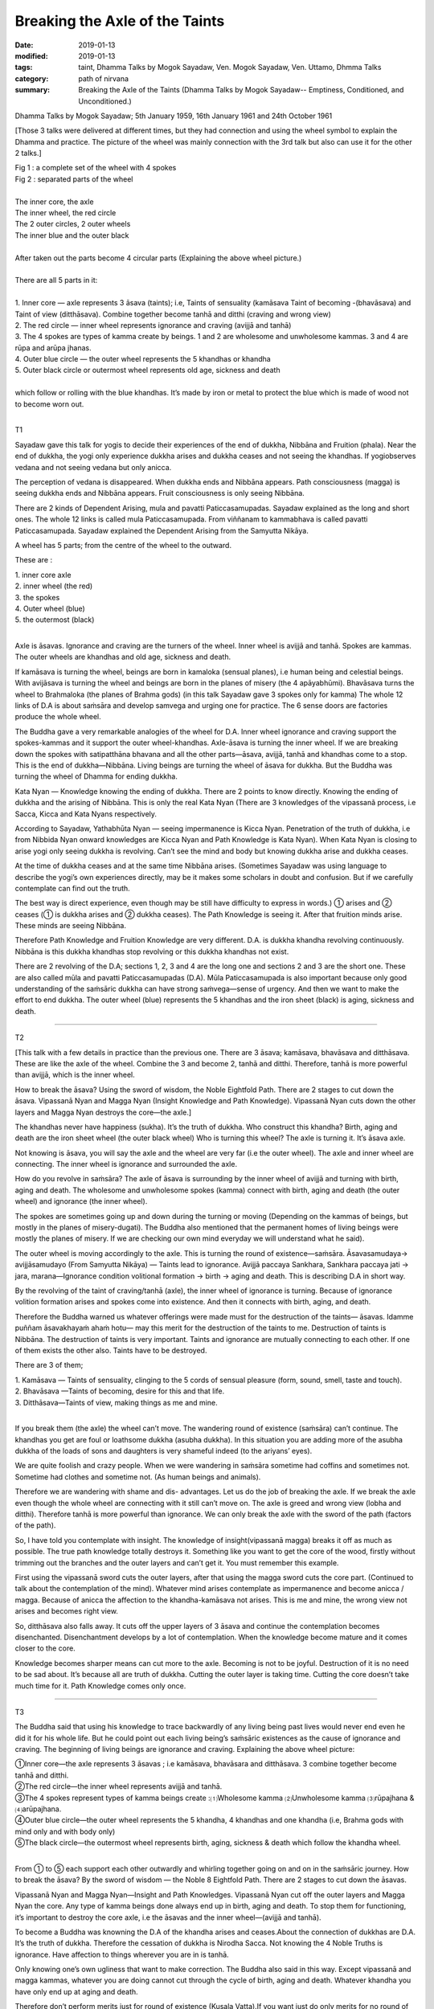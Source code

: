 ==========================================
Breaking the Axle of the Taints
==========================================

:date: 2019-01-13
:modified: 2019-01-13
:tags: taint, Dhamma Talks by Mogok Sayadaw, Ven. Mogok Sayadaw, Ven. Uttamo, Dhmma Talks
:category: path of nirvana
:summary: Breaking the Axle of the Taints (Dhamma Talks by Mogok Sayadaw-- Emptiness, Conditioned, and Unconditioned.)

Dhamma Talks by Mogok Sayadaw; 5th January 1959, 16th January 1961 and 24th October 1961

[Those 3 talks were delivered at different times, but they had connection and using the wheel symbol to explain the Dhamma and practice. The picture of the wheel was mainly connection with the 3rd talk but also can use it for the other 2 talks.]


.. image:: {filename}/extra/img/mogok-pt05-fig1-2.jpg
   :alt: a complete set of the wheel with 4 spokes; separated parts of the wheel
   :align: center

| Fig 1 : a complete set of the wheel with 4 spokes
| Fig 2 : separated parts of the wheel
| 
| The inner core, the axle
| The inner wheel, the red circle
| The 2 outer circles, 2 outer wheels
| The inner blue and the outer black
| 
| After taken out the parts become 4 circular parts (Explaining the above wheel picture.)
| 
| There are all 5 parts in it:
| 
| 1. Inner core — axle represents 3 āsava (taints); i.e, Taints of sensuality (kamāsava Taint of becoming -(bhavāsava) and Taint of view (ditthāsava). Combine together become tanhā and ditthi (craving and wrong view)
| 2. The red circle — inner wheel represents ignorance and craving (avijjā and tanhā)
| 3. The 4 spokes are types of kamma create by beings. 1 and 2 are wholesome and unwholesome kammas. 3 and 4 are rūpa and arūpa jhanas.
| 4. Outer blue circle — the outer wheel represents the 5 khandhas or khandha
| 5. Outer black circle or outermost wheel represents old age, sickness and death
| 
| which follow or rolling with the blue khandhas. It’s made by iron or metal to protect the blue which is made of wood not to become worn out.
| 

T1

Sayadaw gave this talk for yogis to decide their experiences of the end of dukkha, Nibbāna and Fruition (phala). Near the end of dukkha, the yogi only experience dukkha arises and dukkha ceases and not seeing the khandhas. If yogiobserves vedana and not seeing vedana but only anicca. 

The perception of vedana is disappeared. When dukkha ends and Nibbāna appears. Path consciousness (magga) is seeing dukkha ends and Nibbāna appears. Fruit consciousness is only seeing Nibbāna.

There are 2 kinds of Dependent Arising, mula and pavatti Paticcasamupadas. Sayadaw explained as the long and short ones. The whole 12 links is called mula Paticcasamupada. From viññanam to kammabhava is called pavatti Paticcasamupada. Sayadaw explained the Dependent Arising from the Samyutta Nikāya.

A wheel has 5 parts; from the centre of the wheel to the outward.

These are : 

| 1. inner core axle 
| 2. inner wheel (the red) 
| 3. the spokes
| 4. Outer wheel (blue)
| 5. the outermost (black)
| 

Axle is āsavas. Ignorance and craving are the turners of the wheel. Inner wheel is avijjā and tanhā. Spokes are kammas. The outer wheels are khandhas and old age, sickness and death.

If kamāsava is turning the wheel, beings are born in kamaloka (sensual planes), i.e human being and celestial beings. With avijāsava is turning the wheel and beings are born in the planes of misery (the 4 apāyabhūmi). Bhavāsava turns the wheel to Brahmaloka (the planes of Brahma gods) (in this talk Sayadaw gave 3 spokes only for kamma) The whole 12 links of D.A is about saṁsāra and develop samvega and urging one for practice. The 6 sense doors are factories produce the whole wheel.

The Buddha gave a very remarkable analogies of the wheel for D.A. Inner wheel ignorance and craving support the spokes-kammas and it support the outer wheel-khandhas. Axle-āsava is turning the inner wheel. If we are breaking down the spokes with satipatthāna bhavana and all the other parts—āsava, avijjā, tanhā and khandhas come to a stop. This is the end of dukkha—Nibbāna. Living beings are turning the wheel of āsava for dukkha. But the Buddha was turning the wheel of Dhamma for ending dukkha.

Kata Nyan — Knowledge knowing the ending of dukkha. There are 2 points to know directly. Knowing the ending of dukkha and the arising of Nibbāna. This is only the real Kata Nyan (There are 3 knowledges of the vipassanã process, i.e Sacca, Kicca and Kata Nyans respectively. 

According to Sayadaw, Yathabhūta Nyan — seeing impermanence is Kicca Nyan. Penetration of the truth of dukkha, i.e from Nibbida Nyan onward knowledges are Kicca Nyan and Path Knowledge is Kata Nyan). When Kata Nyan is closing to arise yogi only seeing dukkha is revolving. Can’t see the mind and body but knowing dukkha arise and dukkha ceases. 

At the time of dukkha ceases and at the same time Nibbāna arises. (Sometimes Sayadaw was using language to describe the yogi’s own experiences directly, may be it makes some scholars in doubt and confusion. But if we carefully contemplate can find out the truth. 

The best way is direct experience, even though may be still have difficulty to express in words.) ① arises and ② ceases (① is dukkha arises and ② dukkha ceases). The Path Knowledge is seeing it. After that fruition minds arise. These minds are seeing Nibbāna.

Therefore Path Knowledge and Fruition Knowledge are very different. D.A. is dukkha khandha revolving continuously. Nibbāna is this dukkha khandhas stop revolving or this dukkha khandhas not exist. 

There are 2 revolving of the D.A; sections 1, 2, 3 and 4 are the long one and sections 2 and 3 are the short one. These are also called mūla and pavatti Paticcasamupadas (D.A). Mūla Paticcasamupada is also important because only good understanding of the saṁsāric dukkha can have strong saṁvega—sense of urgency. And then we want to make the effort to end dukkha. The outer wheel (blue) represents the 5 khandhas and the iron sheet (black) is aging, sickness and death.

------

T2

[This talk with a few details in practice than the previous one. There are 3 āsava; kamāsava, bhavāsava and ditthāsava. These are like the axle of the wheel. Combine the 3 and become 2, tanhā and ditthi. Therefore, tanhā is more powerful than avijjā, which is the inner wheel. 

How to break the āsava? Using the sword of wisdom, the Noble Eightfold Path. There are 2 stages to cut down the āsava. Vipassanā Nyan and Magga Nyan (Insight Knowledge and Path Knowledge). Vipassanã Nyan cuts down the other layers and Magga Nyan destroys the core—the axle.]

The khandhas never have happiness (sukha). It’s the truth of dukkha. Who construct this khandha? Birth, aging and death are the iron sheet wheel (the outer black wheel) Who is turning this wheel? The axle is turning it. It’s āsava axle. 

Not knowing is āsava, you will say the axle and the wheel are very far (i.e the outer wheel). The axle and inner wheel are connecting. The inner wheel is ignorance and surrounded the axle. 

How do you revolve in saṁsāra? The axle of āsava is surrounding by the inner wheel of avijjā and turning with birth, aging and death. The wholesome and unwholesome spokes (kamma) connect with birth, aging and death (the outer wheel) and ignorance (the inner wheel). 

The spokes are sometimes going up and down during the turning or moving (Depending on the kammas of beings, but mostly in the planes of misery-dugati). The Buddha also mentioned that the permanent homes of living beings were mostly the planes of misery. If we are checking our own mind everyday we will understand what he said). 

The outer wheel is moving accordingly to the axle. This is turning the round of existence—saṁsāra. Āsavasamudaya→ avijjāsamudayo (From Samyutta Nikāya) — Taints lead to ignorance. Avijjā paccaya Sankhara, Sankhara paccaya jati → jara, marana—Ignorance condition volitional formation → birth → aging and death. This is describing D.A in short way.

By the revolving of the taint of craving/tanhā (axle), the inner wheel of ignorance is turning. Because of ignorance volition formation arises and spokes come into existence. And then it connects with birth, aging, and death. 

Therefore the Buddha warned us whatever offerings were made must for the destruction of the taints— āsavas. Idamme puññam āsavakhayaṁ ahaṁ hotu— may this merit for the destruction of the taints to me. Destruction of taints is Nibbāna. The destruction of taints is very important. Taints and ignorance are mutually connecting to each other. If one of them exists the other also. Taints have to be destroyed.

There are 3 of them; 

| 1. Kamāsava — Taints of sensuality, clinging to the 5 cords of sensual pleasure (form, sound, smell, taste and touch). 
| 2. Bhavāsava —Taints of becoming, desire for this and that life. 
| 3. Ditthāsava—Taints of view, making things as me and mine. 
| 

If you break them (the axle) the wheel can’t move. The wandering round of existence (saṁsāra) can’t continue. The khandhas you get are foul or loathsome dukkha (asubha dukkha). In this situation you are adding more of the asubha dukkha of the loads of sons and daughters is very shameful indeed (to the ariyans’ eyes). 

We are quite foolish and crazy people. When we were wandering in saṁsāra sometime had coffins and sometimes not. Sometime had clothes and sometime not. (As human beings and animals).

Therefore we are wandering with shame and dis- advantages. Let us do the job of breaking the axle. If we break the axle even though the whole wheel are connecting with it still can’t move on. The axle is greed and wrong view (lobha and ditthi). Therefore tanhā is more powerful than ignorance. We can only break the axle with the sword of the path (factors of the path).

So, I have told you contemplate with insight. The knowledge of insight(vipassanā magga) breaks it off as much as possible. The true path knowledge totally destroys it. Something like you want to get the core of the wood, firstly without trimming out the branches and the outer layers and can’t get it. You must remember this example. 

First using the vipassanā sword cuts the outer layers, after that using the magga sword cuts the core part. (Continued to talk about the contemplation of the mind). Whatever mind arises contemplate as impermanence and become anicca / magga. Because of anicca the affection to the khandha-kamāsava not arises. This is me and mine, the wrong view not arises and becomes right view.

So, ditthāsava also falls away. It cuts off the upper layers of 3 āsava and continue the contemplation becomes disenchanted. Disenchantment develops by a lot of contemplation. When the knowledge become mature and it comes closer to the core. 

Knowledge becomes sharper means can cut more to the axle. Becoming is not to be joyful. Destruction of it is no need to be sad about. It’s because all are truth of dukkha. Cutting the outer layer is taking time. Cutting the core doesn’t take much time for it. Path Knowledge comes only once.

------

T3

The Buddha said that using his knowledge to trace backwardly of any living being past lives would never end even he did it for his whole life. But he could point out each living being’s saṁsāric existences as the cause of ignorance and craving. The beginning of living beings are ignorance and craving. Explaining the above wheel picture:

| ①Inner core—the axle represents 3 āsavas ; i.e kamāsava, bhavāsara and ditthāsava. 3 combine together become tanhā and ditthi.
| ②The red circle—the inner wheel represents avijjā and tanhā.
| ③The 4 spokes represent types of kamma beings create :⑴Wholesome kamma ⑵Unwholesome kamma ⑶rūpajhana & ⑷arūpajhana.
| ④Outer blue circle—the outer wheel represents the 5 khandha, 4 khandhas and one khandha (i.e, Brahma gods with mind only and with body only)
| ⑤The black circle—the outermost wheel represents birth, aging, sickness & death which follow the khandha wheel.
| 

From ① to ⑤ each support each other outwardly and whirling together going on and on in the saṁsāric journey. How to break the āsava? By the sword of wisdom — the Noble 8 Eightfold Path. There are 2 stages to cut down the āsavas.

Vipassanā Nyan and Magga Nyan—Insight and Path Knowledges. Vipassanā Nyan cut off the outer layers and Magga Nyan the core. Any type of kamma beings done always end up in birth, aging and death. To stop them for functioning, it’s important to destroy the core axle, i.e the āsavas and the inner wheel—(avijjā and tanhā).

To become a Buddha was knowning the D.A of the khandha arises and ceases.About the connection of dukkhas are D.A. It’s the truth of dukkha. Therefore the cessation of dukkha is Nirodha Sacca. Not knowing the 4 Noble Truths is ignorance. Have affection to things wherever you are in is tanhā. 

Only knowing one’s own ugliness that want to make correction. The Buddha also said in this way. Except vipassanā and magga kammas, whatever you are doing cannot cut through the cycle of birth, aging and death. Whatever khandha you have only end up at aging and death.

Therefore don’t perform merits just for round of existence (Kusala Vatta).If you want just do only merits for no round of existence (Kusala vivatta) Wherever you are never free from dangers. Here the axle of āsava and the inner wheel of avijjā and tanhā are the most important parts. 

By their turning that khandhas are whirling around. All merits done under the influence of ignorance and craving will end up at the dangers of aging and death.

The whole wheel will stop only the axle and the spokes are breaking apart. Inside the wheel only exist 2 of the Noble Truths; dukkha and its cause. (Dukkha Sacca and Samudaya Sacca) 

(Here Sayadaw explained clearly and openly why he didn’t accept making merits for rebirths. He was always making people to understand dukkha and want to transcend it by talks and meditations before performing their dānas. There were a few collections of talk by him on this topic.)

Have to follow with knowledge from behind the feeling. If not, it connects with tanhā, upādāna kamma and whirling around. Whatever mind arises contemplate its impermanence. With contemplation tanhā, upādāna and kamma not arises, axle and spokes are broken.

From the 6 sense doors we are making spokes. When the spokes are not good and changing new spokes. From every sense door comes tanhā, upādāna and kamma and everyday it’s uncountable for us. From the factories of sense doors we are changing new spokes and the wheel is turning on non-stop. 

Therefore you have to cut it down with the Path Knowledge. Do the job of the path factors. In this way the axle of ignorance and craving are broken, and the spokes of kamma not exist, and the wheel can’t turn on and on.

------

- `Content <{filename}../publication-of-ven-uttamo%zh.rst#dhmma-talks-by-mogok-sayadaw>`__ of "Dhmma Talks by Mogok Sayadaw"

------

cited from https://www.oba.org.tw/viewtopic.php?f=22&t=4049&sid=0ec95ad79d768ce106c223fdf2cf5b55

..
  2019-01-13  create rst
  https://mogokdhammatalks.blog/